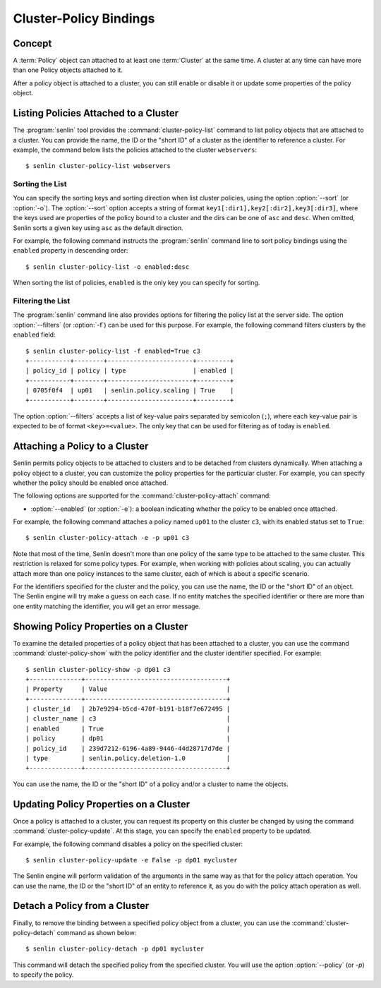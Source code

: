 ..
  Licensed under the Apache License, Version 2.0 (the "License"); you may
  not use this file except in compliance with the License. You may obtain
  a copy of the License at

          http://www.apache.org/licenses/LICENSE-2.0

  Unless required by applicable law or agreed to in writing, software
  distributed under the License is distributed on an "AS IS" BASIS, WITHOUT
  WARRANTIES OR CONDITIONS OF ANY KIND, either express or implied. See the
  License for the specific language governing permissions and limitations
  under the License.


.. _guide-bindings:

=======================
Cluster-Policy Bindings
=======================

Concept
~~~~~~~

A :term:`Policy` object can attached to at least one :term:`Cluster` at the
same time. A cluster at any time can have more than one Policy objects
attached to it.

After a policy object is attached to a cluster, you can still enable or
disable it or update some properties of the policy object.


Listing Policies Attached to a Cluster
~~~~~~~~~~~~~~~~~~~~~~~~~~~~~~~~~~~~~~

The :program:`senlin` tool provides the :command:`cluster-policy-list` command
to list policy objects that are attached to a cluster. You can provide the
name, the ID or the "short ID" of a cluster as the identifier to reference a
cluster. For example, the command below lists the policies attached to the
cluster ``webservers``::

  $ senlin cluster-policy-list webservers


Sorting the List
----------------

You can specify the sorting keys and sorting direction when list cluster
policies, using the option :option:`--sort` (or :option:`-o`). The
:option:`--sort` option accepts a string of format
``key1[:dir1],key2[:dir2],key3[:dir3]``, where the keys used are properties
of the policy bound to a cluster and the dirs can be one of ``asc`` and
``desc``. When omitted, Senlin sorts a given key using ``asc`` as the default
direction.

For example, the following command instructs the :program:`senlin` command
line to sort policy bindings using the ``enabled`` property in descending
order::

  $ senlin cluster-policy-list -o enabled:desc 

When sorting the list of policies, ``enabled`` is the only key you can specify
for sorting.


Filtering the List
------------------

The :program:`senlin` command line also provides options for filtering the
policy list at the server side. The option :option:`--filters` (or
:option:`-f`) can be used for this purpose. For example, the following command
filters clusters by the ``enabled`` field::

  $ senlin cluster-policy-list -f enabled=True c3
  +-----------+--------+-----------------------+---------+
  | policy_id | policy | type                  | enabled |
  +-----------+--------+-----------------------+---------+
  | 0705f0f4  | up01   | senlin.policy.scaling | True    |
  +-----------+--------+-----------------------+---------+

The option :option:`--filters` accepts a list of key-value pairs separated by
semicolon (``;``), where each key-value pair is expected to be of format
``<key>=<value>``. The only key that can be used for filtering as of today is
``enabled``.


Attaching a Policy to a Cluster
~~~~~~~~~~~~~~~~~~~~~~~~~~~~~~~

Senlin permits policy objects to be attached to clusters and to be detached
from clusters dynamically. When attaching a policy object to a cluster, you
can customize the policy properties for the particular cluster. For example,
you can specify whether the policy should be enabled once attached. 

The following options are supported for the :command:`cluster-policy-attach`
command:

- :option:`--enabled` (or :option:`-e`): a boolean indicating whether the
  policy to be enabled once attached.

For example, the following command attaches a policy named ``up01`` to the
cluster ``c3``, with its enabled status set to ``True``::

  $ senlin cluster-policy-attach -e -p up01 c3

Note that most of the time, Senlin doesn't more than one policy of the same
type to be attached to the same cluster. This restriction is relaxed for some
policy types. For example, when working with policies about scaling, you can
actually attach more than one policy instances to the same cluster, each of
which is about a specific scenario.

For the identifiers specified for the cluster and the policy, you can use the
name, the ID or the "short ID" of an object. The Senlin engine will try make a
guess on each case. If no entity matches the specified identifier or there are
more than one entity matching the identifier, you will get an error message.


Showing Policy Properties on a Cluster
~~~~~~~~~~~~~~~~~~~~~~~~~~~~~~~~~~~~~~

To examine the detailed properties of a policy object that has been attached
to a cluster, you can use the command :command:`cluster-policy-show` with the
policy identifier and the cluster identifier specified. For example::

  $ senlin cluster-policy-show -p dp01 c3
  +--------------+--------------------------------------+
  | Property     | Value                                |
  +--------------+--------------------------------------+
  | cluster_id   | 2b7e9294-b5cd-470f-b191-b18f7e672495 |
  | cluster_name | c3                                   |
  | enabled      | True                                 |
  | policy       | dp01                                 |
  | policy_id    | 239d7212-6196-4a89-9446-44d28717d7de |
  | type         | senlin.policy.deletion-1.0           |
  +--------------+--------------------------------------+

You can use the name, the ID or the "short ID" of a policy and/or a cluster to
name the objects.


Updating Policy Properties on a Cluster
~~~~~~~~~~~~~~~~~~~~~~~~~~~~~~~~~~~~~~~

Once a policy is attached to a cluster, you can request its property on this
cluster be changed by using the command :command:`cluster-policy-update`. At 
this stage, you can specify the ``enabled`` property to be updated.

For example, the following command disables a policy on the specified cluster::

  $ senlin cluster-policy-update -e False -p dp01 mycluster

The Senlin engine will perform validation of the arguments in the same way as
that for the policy attach operation. You can use the name, the ID or the
"short ID" of an entity to reference it, as you do with the policy attach
operation as well.


Detach a Policy from a Cluster
~~~~~~~~~~~~~~~~~~~~~~~~~~~~~~

Finally, to remove the binding between a specified policy object from a
cluster, you can use the :command:`cluster-policy-detach` command as shown
below::

  $ senlin cluster-policy-detach -p dp01 mycluster

This command will detach the specified policy from the specified cluster.
You will use the option :option:`--policy` (or `-p`) to specify the policy.
